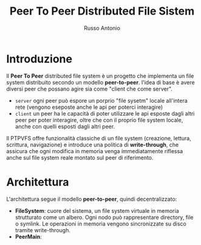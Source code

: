 #+title: Peer To Peer Distributed File Sistem
#+author: Russo Antonio

* Introduzione
Il *Peer To Peer* distributed file system è un progetto che implementa un file system distribuito secondo un modello *peer-to-peer*.
l'idea di base è avere diversi peer che possano agire sia come "client che come server".
- ~server~
  ogni peer può espore un porprio "file sysetm" locale all'intera rete (vengono eseposte anche le api per poterci interagire)
- ~client~
  un peer ha le capacità di poter utilizzare le api esposte dagli altri peer per poter interagire, oltre che con il proprio file system locale, anche con quelli esposti dagli altri peer.
Il PTPVFS offre funzionalità classiche di un file system (creazione, lettura, scrittura, navigazione) e introduce una politica di *write-through*, che assicura che ogni modifica in memoria venga immediatamente riflessa anche sul file system reale montato sul peer di riferimento.
* Architettura
L'architettura segue il modello *peer-to-peer*, quindi decentralizzato:
- *FileSystem*: cuore del sistema, un file system virtuale in memoria strutturato come un albero. Ogni nodo può rappresentare directory, file o symlink. Le operazioni in memoria vengono sincronizzate su disco tramite write-through.
- *PeerMain*: 
